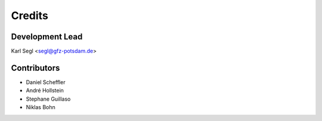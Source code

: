 =======
Credits
=======

Development Lead
----------------

Karl Segl <segl@gfz-potsdam.de>

Contributors
------------

* Daniel Scheffler
* André Hollstein
* Stephane Guillaso
* Niklas Bohn
